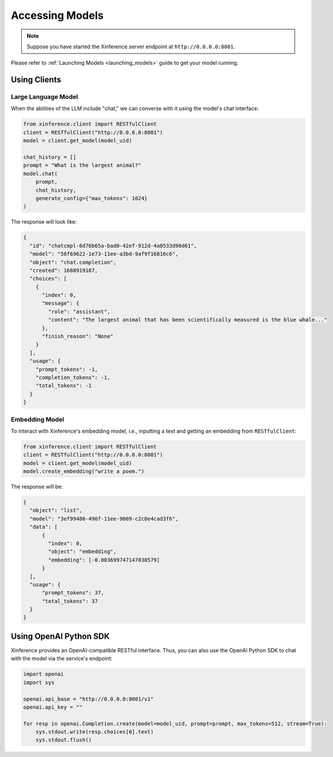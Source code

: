 .. _accessing_models:

================
Accessing Models
================


.. note:: Suppose you have started the Xinference server endpoint at ``http://0.0.0.0:8001``. 

Please refer to :ref:`Launching Models <launching_models>` guide to get your model running.

Using Clients
=============


Large Language Model
-----------------------
When the abilities of the LLM include "chat," we can converse with it using the model's chat interface:

.. code-block:: python

   from xinference.client import RESTfulClient
   client = RESTfulClient("http://0.0.0.0:8001")
   model = client.get_model(model_uid)

   chat_history = []
   prompt = "What is the largest animal?"
   model.chat(
       prompt,
       chat_history,
       generate_config={"max_tokens": 1024}
   )

The response will look like:

.. code-block:: json

   {
     "id": "chatcmpl-8d76b65a-bad0-42ef-912d-4a0533d90d61",
     "model": "56f69622-1e73-11ee-a3bd-9af9f16816c6",
     "object": "chat.completion",
     "created": 1688919187,
     "choices": [
       {
         "index": 0,
         "message": {
           "role": "assistant",
           "content": "The largest animal that has been scientifically measured is the blue whale..."
         },
         "finish_reason": "None"
       }
     ],
     "usage": {
       "prompt_tokens": -1,
       "completion_tokens": -1,
       "total_tokens": -1
     }
   }


Embedding Model
---------------

To interact with Xinference's embedding model, i.e., inputting a text and getting an embedding from ``RESTfulClient``:

.. code-block:: python

   from xinference.client import RESTfulClient
   client = RESTfulClient("http://0.0.0.0:8001")
   model = client.get_model(model_uid)
   model.create_embedding("write a poem.")

The response will be:

.. code-block:: json

  {
    "object": "list",
    "model": "3ef99480-496f-11ee-9009-c2c8e4cad3f6",
    "data": [
        {
          "index": 0,
          "object": "embedding",
          "embedding": [-0.003699747147038579]
        }
    ],
    "usage": {
        "prompt_tokens": 37,
        "total_tokens": 37
    }
  }

Using OpenAI Python SDK
=======================

Xinference provides an OpenAI-compatible RESTful interface. Thus, you can also use the OpenAI Python SDK to
chat with the model via the service's endpoint:

.. code-block:: python

   import openai
   import sys

   openai.api_base = "http://0.0.0.0:8001/v1"
   openai.api_key = ""

   for resp in openai.Completion.create(model=model_uid, prompt=prompt, max_tokens=512, stream=True):
       sys.stdout.write(resp.choices[0].text)
       sys.stdout.flush()
